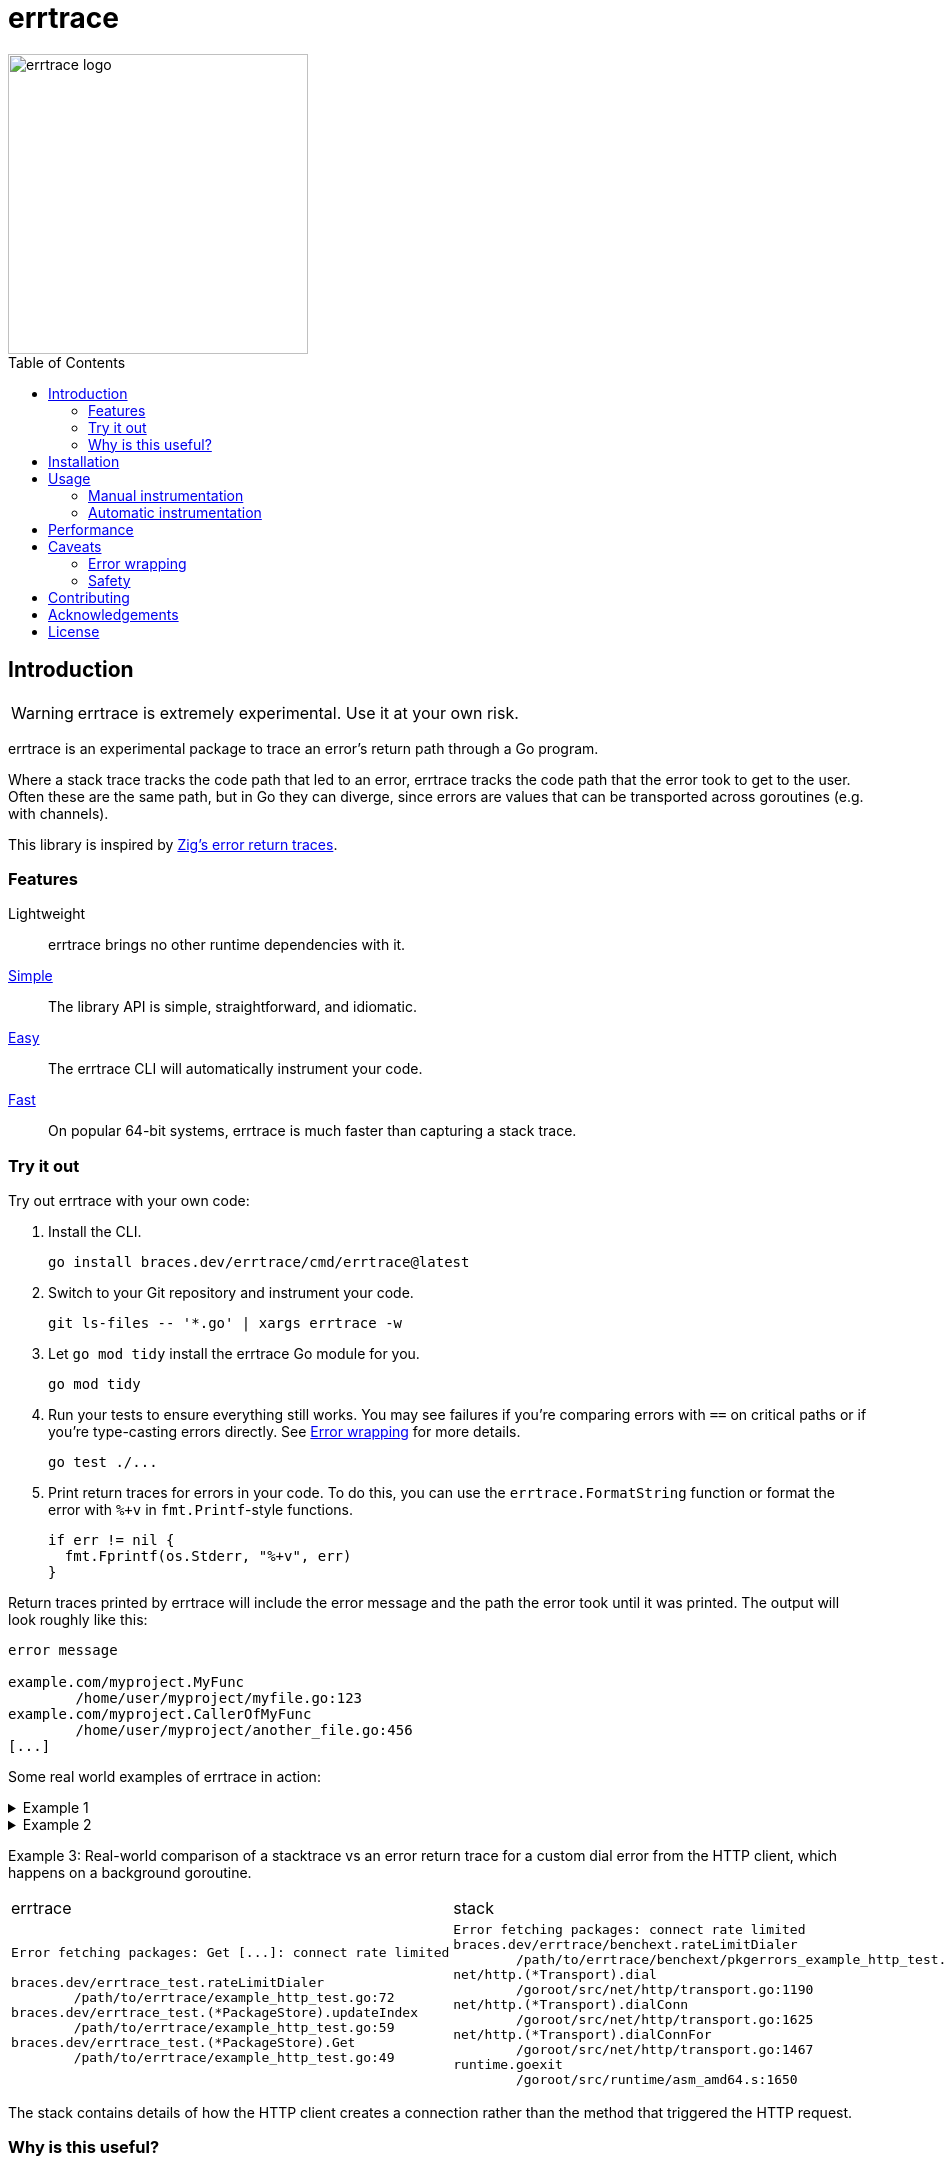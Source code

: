 = errtrace
:toc: preamble
:idprefix:
:idseparator: -

image::assets/logo.png[errtrace logo,300,align="center"]

== Introduction

[WARNING]
errtrace is extremely experimental.
Use it at your own risk.

errtrace is an experimental package to trace an error's return path
through a Go program.

Where a stack trace tracks the code path that led to an error,
errtrace tracks the code path that the error took to get to the user.
Often these are the same path, but in Go they can diverge,
since errors are values that can be transported across goroutines
(e.g. with channels).

This library is inspired by
https://ziglang.org/documentation/0.11.0/#Error-Return-Traces[Zig's error return traces].

=== Features

Lightweight::
  errtrace brings no other runtime dependencies with it.
<<Manual instrumentation,Simple>>::
  The library API is simple, straightforward, and idiomatic.
<<Automatic instrumentation,Easy>>::
  The errtrace CLI will automatically instrument your code.
<<Performance,Fast>>::
  On popular 64-bit systems,
  errtrace is much faster than capturing a stack trace.

=== Try it out

Try out errtrace with your own code:

. Install the CLI.
+
[source,bash]
----
go install braces.dev/errtrace/cmd/errtrace@latest
----
. Switch to your Git repository and instrument your code.
+
[source,bash]
----
git ls-files -- '*.go' | xargs errtrace -w
----
. Let `go mod tidy` install the errtrace Go module for you.
+
[source,bash]
----
go mod tidy
----
. Run your tests to ensure everything still works.
  You may see failures
  if you're comparing errors with `==` on critical paths
  or if you're type-casting errors directly.
  See <<Error wrapping>> for more details.
+
[source,bash]
----
go test ./...
----
. Print return traces for errors in your code.
  To do this, you can use the `errtrace.FormatString` function
  or format the error with `%+v` in `fmt.Printf`-style functions.
+
[source,go]
----
if err != nil {
  fmt.Fprintf(os.Stderr, "%+v", err)
}
----

Return traces printed by errtrace
will include the error message
and the path the error took until it was printed.
The output will look roughly like this:

....
error message

example.com/myproject.MyFunc
	/home/user/myproject/myfile.go:123
example.com/myproject.CallerOfMyFunc
	/home/user/myproject/another_file.go:456
[...]
....

Some real world examples of errtrace in action:

.Example 1
[%collapsible]
====
....
doc2go: parse file: /path/to/project/example/foo.go:3:1: expected declaration, found invalid

go.abhg.dev/doc2go/internal/gosrc.parseFiles
        /path/to/project/internal/gosrc/parser.go:85
go.abhg.dev/doc2go/internal/gosrc.(*Parser).ParsePackage
        /path/to/project/internal/gosrc/parser.go:44
main.(*Generator).renderPackage
        /path/to/project/generate.go:193
main.(*Generator).renderTree
        /path/to/project/generate.go:141
main.(*Generator).renderTrees
        /path/to/project/generate.go:118
main.(*Generator).renderPackageIndex
        /path/to/project/generate.go:149
main.(*Generator).renderTree
        /path/to/project/generate.go:137
main.(*Generator).renderTrees
        /path/to/project/generate.go:118
main.(*Generator).renderPackageIndex
        /path/to/project/generate.go:149
main.(*Generator).renderTree
        /path/to/project/generate.go:137
main.(*Generator).renderTrees
        /path/to/project/generate.go:118
main.(*Generator).Generate
        /path/to/project/generate.go:110
main.(*mainCmd).run
        /path/to/project/main.go:199
....

Note the some functions repeat in this trace
because the functions are mutually recursive.
====

.Example 2
[%collapsible]
====
....
Start failed, rolling back: context deadline exceeded

go.uber.org/fx_test.TestAppStart.func5.1.3
        /path/to/project/app_test.go:1560
go.uber.org/fx/internal/lifecycle.(*Lifecycle).runStartHook
        /path/to/project/internal/lifecycle/lifecycle.go:258
go.uber.org/fx/internal/lifecycle.(*Lifecycle).Start
        /path/to/project/internal/lifecycle/lifecycle.go:219
go.uber.org/fx.(*App).start.func1
        /path/to/project/app.go:682
....

In this trace, we instrumented even the test code.
====

Example 3: Real-world comparison of a
stacktrace vs an error return trace
for a custom dial error from the HTTP client,
which happens on a background goroutine.

[cols="1,1"]
|===
| errtrace | stack
a| 
....
Error fetching packages: Get [...]: connect rate limited

braces.dev/errtrace_test.rateLimitDialer
	/path/to/errtrace/example_http_test.go:72
braces.dev/errtrace_test.(*PackageStore).updateIndex
	/path/to/errtrace/example_http_test.go:59
braces.dev/errtrace_test.(*PackageStore).Get
	/path/to/errtrace/example_http_test.go:49
....
a| 
....
Error fetching packages: connect rate limited
braces.dev/errtrace/benchext.rateLimitDialer
	/path/to/errtrace/benchext/pkgerrors_example_http_test.go:81
net/http.(*Transport).dial
	/goroot/src/net/http/transport.go:1190
net/http.(*Transport).dialConn
	/goroot/src/net/http/transport.go:1625
net/http.(*Transport).dialConnFor
	/goroot/src/net/http/transport.go:1467
runtime.goexit
	/goroot/src/runtime/asm_amd64.s:1650
|===

The stack contains details of how the HTTP client creates a connection
rather than the method that triggered the HTTP request.

=== Why is this useful?

In Go, https://go.dev/blog/errors-are-values[errors are values].
This means that an error can be passed around like any other value.
You can store it in a struct, pass it through a channel, etc.
This level of flexibility is great,
but it can also make it difficult to track down the source of an error.
A stack trace stored in an error -- recorded at the error site --
becomes less useful as the error moves through the program.
When it's eventually surfaced to the user,
we've lost a lot of context about its origin.

With errtrace,
we instead record the path the program took from the error site
to get to the user -- the *return trace*.
Not only can this be more useful than a stack trace,
it tends to be much faster and more lightweight as well.

== Installation

Install errtrace with Go modules:

[source,bash]
----
go get braces.dev/errtrace@latest
----

If you want to use the CLI, use `go install`.

[source,bash]
----
go install braces.dev/errtrace/cmd/errtrace@latest
----

== Usage

errtrace offers the following modes of usage:

* <<Manual instrumentation>>
* <<Automatic instrumentation>>

=== Manual instrumentation

[source,go]
----
import "braces.dev/errtrace"
----

Under manual instrumentation,
you're expected to import errtrace,
and wrap errors at all return sites like so:

[source,go]
----
// ...
if err != nil {
    return errtrace.Wrap(err)
}
----

.Example
[%collapsible]
====
Given a function like the following:

[source,go]
----
func writeToFile(path string, src io.Reader) error {
  dst, err := os.Create(path)
  if err != nil {
    return err
  }
  defer dst.Close()

  if _, err := io.Copy(dst, src); err != nil {
    return err
  }

  return nil
}
----

With errtrace, you'd change it to:

[source,go]
----
func writeToFile(path string, src io.Reader) error {
  dst, err := os.Create(path)
  if err != nil {
    return errtrace.Wrap(err)
  }
  defer dst.Close()

  if _, err := io.Copy(dst, src); err != nil {
    return errtrace.Wrap(err)
  }

  return nil
}
----

[NOTE]
It's important that the `errtrace.Wrap` function is called
inside the same function that's actually returning the error.
A helper function will not suffice.
====

=== Automatic instrumentation

If manual instrumentation is too much work (we agree),
we've included a tool that will automatically instrument
all your code with errtrace.

First, <<Installation,install the tool>>.
Then, run it on your code:

[source,bash]
----
errtrace -w path/to/file.go path/to/another/file.go
----

To run it on all Go files in your project,
if you use Git, run the following command on a Unix-like system:

[source,bash]
----
git ls-files -- '*.go' | xargs errtrace -w
----

errtrace can be set be setup as a custom formatter in your editor,
similar to gofmt or goimports.

== Performance

errtrace is designed to have very low overhead
on <<Supported systems,supported systems>>.

Benchmark results for linux/amd64 on an Intel Core i5-13600 (best of 10):

....
BenchmarkFmtErrorf      11574928               103.5 ns/op            40 B/op          2 allocs/op
# default build, uses Go assembly.
BenchmarkWrap           78173496                14.70 ns/op           24 B/op          0 allocs/op
# build with -tags safe to avoid assembly.
BenchmarkWrap            5958579               198.5 ns/op            24 B/op          0 allocs/op

# benchext compares capturing stacks using pkg/errors vs errtrace
# both tests capture ~10 frames,
BenchmarkErrtrace        6388651               188.4 ns/op           280 B/op          1 allocs/op
BenchmarkPkgErrors       1673145               716.8 ns/op           304 B/op          3 allocs/op
....

Stack traces have a large initial cost,
while errtrace scales with each frame that an error is returned through.

== Caveats

=== Error wrapping

errtrace operates by wrapping your errors to add caller information.
As a result of this,
error comparisons and type-casting may not work as expected.
You can no longer use `==` to compare errors, or type-cast them directly.
You must use the standard library's
https://pkg.go.dev/errors#Is[errors.Is] and
https://pkg.go.dev/errors#As[errors.As] functions.

For example, if you have a function `readFile`
that wraps an `io.EOF` error with errtrace:

.Matching errors
[source,go]
----
err := readFile() // returns errtrace.Wrap(io.EOF)

// This will not work.
fmt.Println(err == io.EOF)          // false

// Use errors.Is instead.
fmt.Println(errors.Is(err, io.EOF)) // true
----

Similarly, if you have a function `runCmd`
that wraps an `exec.ExitError` error with errtrace:

.Type-casting errors
[source,go]
----
err := runCmd() // returns errtrace.Wrap(&exec.ExitError{...})

// This will not work.
exitErr, ok := err.(*exec.ExitError) // ok = false

// Use errors.As instead.
var exitErr *exec.ExitError
ok := errors.As(err, &exitErr)       // ok = true
----

==== Linting

You can use https://github.com/polyfloyd/go-errorlint[go-errorlint]
to find places in your code
where you're comparing errors with `==` instead of using `errors.Is`
or type-casting them directly instead of using `errors.As`.

=== Safety

To achieve the performance above on <<Supported systems,supported systems>>,
errtrace makes use of unsafe operations using Go assembly
to read the caller information directly from the stack.
This is part of the reason why we have the disclaimer on top.

errtrace includes an opt-in safe mode
that drops these unsafe operations in exchange for poorer performance.
To opt into safe mode,
use the `safe` build tag when compiling code that uses errtrace.

[source,bash]
----
go build -tags safe
----

==== Supported systems

errtrace's unsafe operations are currently implemented
for `GOARCH=amd64` and `GOARCH=arm64` only.
Other systems are supported but they will use safe mode, which is slower.

Contributions to support unsafe mode for other architectures are welcome.

== Contributing

Contributions are welcome.
However, we ask that before contributing new features,
you https://github.com/bracesdev/errtrace/issues[open an issue]
to discuss the feature with us.

== Acknowledgements

The idea of tracing return paths instead of stack traces
comes from https://ziglang.org/documentation/0.11.0/#Error-Return-Traces[Zig's error return traces].

== License

This software is made available under the BSD3 license.
See LICENSE file for details.

